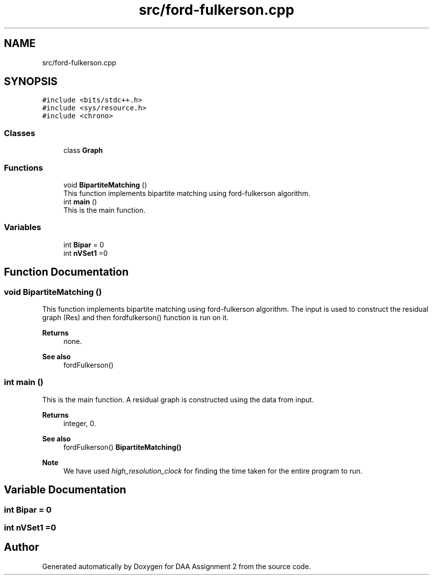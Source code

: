 .TH "src/ford-fulkerson.cpp" 3 "Fri Apr 24 2020" "DAA Assignment 2" \" -*- nroff -*-
.ad l
.nh
.SH NAME
src/ford-fulkerson.cpp
.SH SYNOPSIS
.br
.PP
\fC#include <bits/stdc++\&.h>\fP
.br
\fC#include <sys/resource\&.h>\fP
.br
\fC#include <chrono>\fP
.br

.SS "Classes"

.in +1c
.ti -1c
.RI "class \fBGraph\fP"
.br
.in -1c
.SS "Functions"

.in +1c
.ti -1c
.RI "void \fBBipartiteMatching\fP ()"
.br
.RI "This function implements bipartite matching using ford-fulkerson algorithm\&. "
.ti -1c
.RI "int \fBmain\fP ()"
.br
.RI "This is the main function\&. "
.in -1c
.SS "Variables"

.in +1c
.ti -1c
.RI "int \fBBipar\fP = 0"
.br
.ti -1c
.RI "int \fBnVSet1\fP =0"
.br
.in -1c
.SH "Function Documentation"
.PP 
.SS "void BipartiteMatching ()"

.PP
This function implements bipartite matching using ford-fulkerson algorithm\&. The input is used to construct the residual graph (Res) and then fordfulkerson() function is run on it\&.
.PP
\fBReturns\fP
.RS 4
none\&. 
.RE
.PP
\fBSee also\fP
.RS 4
fordFulkerson() 
.br
 
.RE
.PP

.SS "int main ()"

.PP
This is the main function\&. A residual graph is constructed using the data from input\&.
.PP
\fBReturns\fP
.RS 4
integer, 0\&. 
.RE
.PP
\fBSee also\fP
.RS 4
fordFulkerson() \fBBipartiteMatching()\fP 
.RE
.PP
\fBNote\fP
.RS 4
We have used \fIhigh_resolution_clock\fP for finding the time taken for the entire program to run\&. 
.RE
.PP

.SH "Variable Documentation"
.PP 
.SS "int Bipar = 0"

.SS "int nVSet1 =0"

.SH "Author"
.PP 
Generated automatically by Doxygen for DAA Assignment 2 from the source code\&.
